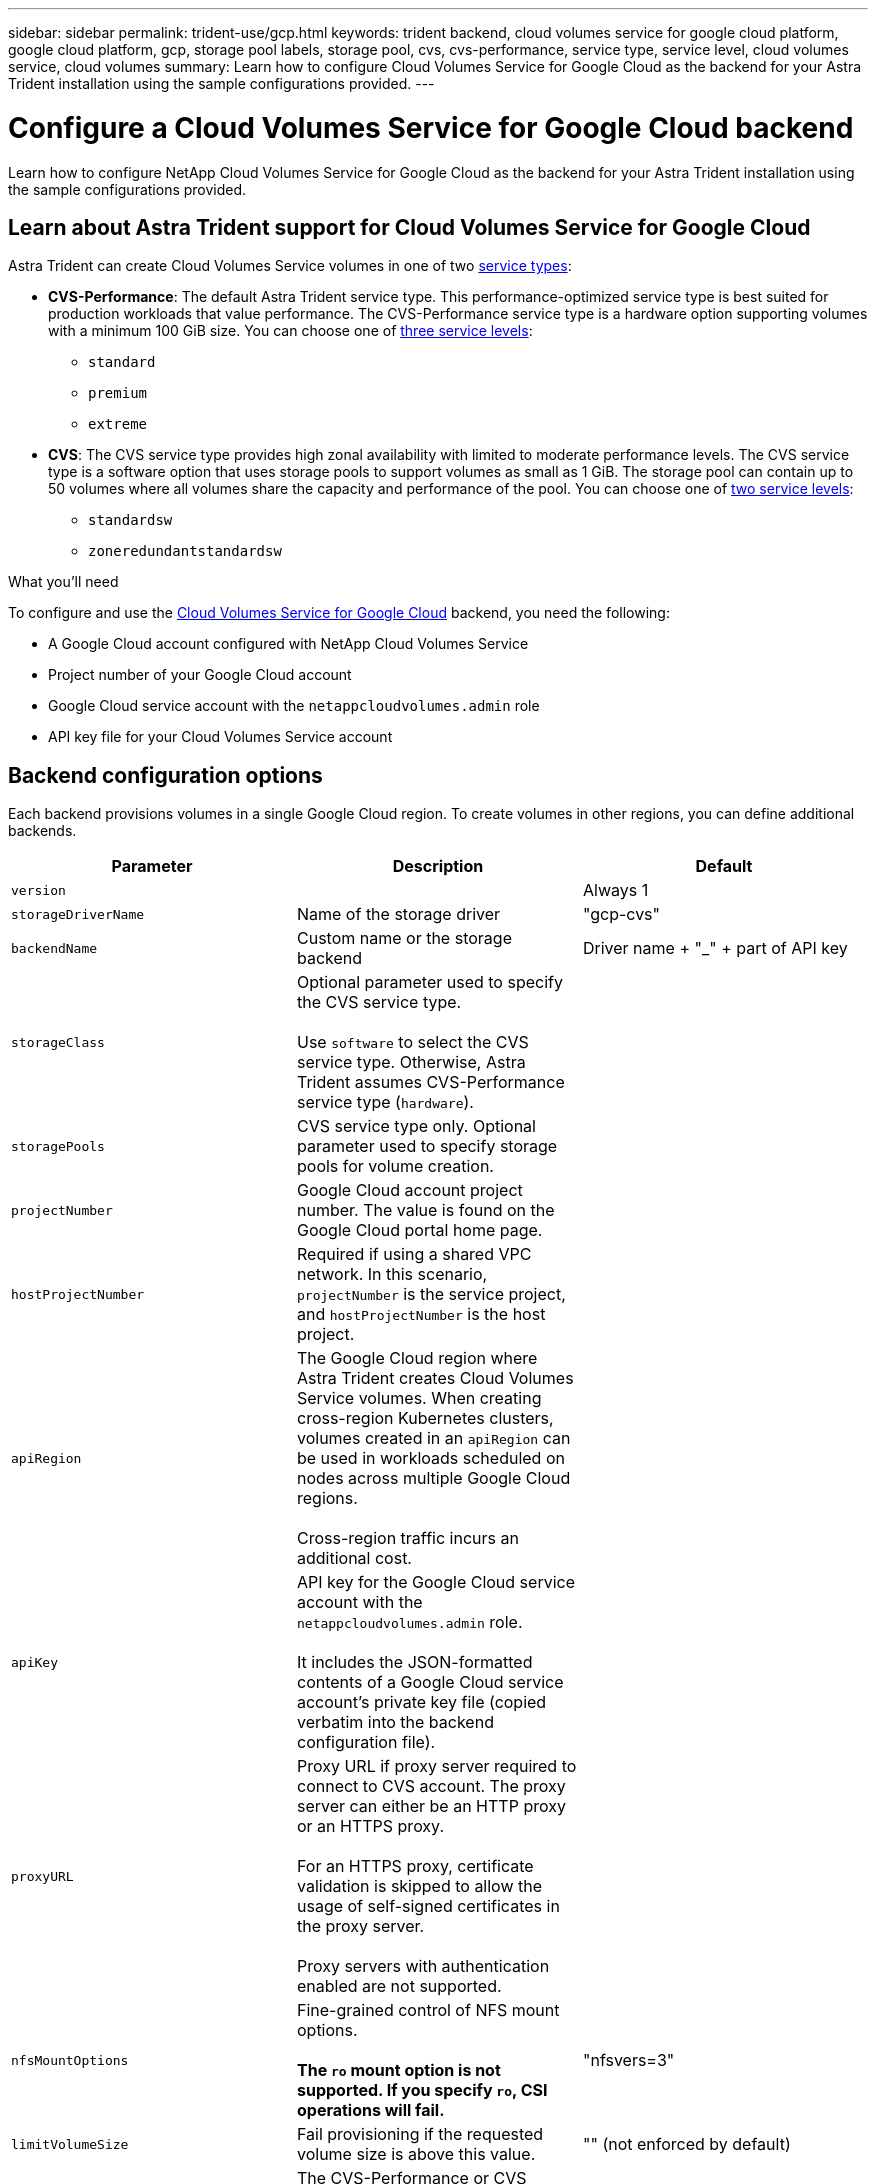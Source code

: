 ---
sidebar: sidebar
permalink: trident-use/gcp.html
keywords: trident backend, cloud volumes service for google cloud platform, google cloud platform, gcp, storage pool labels, storage pool, cvs, cvs-performance, service type, service level, cloud volumes service, cloud volumes
summary: Learn how to configure Cloud Volumes Service for Google Cloud as the backend for your Astra Trident installation using the sample configurations provided.
---

= Configure a Cloud Volumes Service for Google Cloud backend
:hardbreaks:
:icons: font
:imagesdir: ../media/

[.lead]
Learn how to configure NetApp Cloud Volumes Service for Google Cloud as the backend for your Astra Trident installation using the sample configurations provided.

== Learn about Astra Trident support for Cloud Volumes Service for Google Cloud
Astra Trident can create Cloud Volumes Service volumes in one of two link:https://cloud.google.com/architecture/partners/netapp-cloud-volumes/service-types[service types^]:

* *CVS-Performance*: The default Astra Trident service type. This performance-optimized service type is best suited for production workloads that value performance. The CVS-Performance service type is a hardware option supporting volumes with a minimum 100 GiB size. You can choose one of link:https://cloud.google.com/architecture/partners/netapp-cloud-volumes/service-levels#service_levels_for_the_cvs-performance_service_type[three  service levels^]: 

** `standard`
** `premium`
** `extreme`

* *CVS*: The CVS service type provides high zonal availability with limited to moderate performance levels. The CVS service type is a software option that uses storage pools to support volumes as small as 1 GiB. The storage pool can contain up to 50 volumes where all volumes share the capacity and performance of the pool. You can choose one of link:https://cloud.google.com/architecture/partners/netapp-cloud-volumes/service-levels#service_levels_for_the_cvs_service_type[two service levels^]: 

** `standardsw`
** `zoneredundantstandardsw`

.What you'll need

To configure and use the https://cloud.netapp.com/cloud-volumes-service-for-gcp?utm_source=NetAppTrident_ReadTheDocs&utm_campaign=Trident[Cloud Volumes Service for Google Cloud^] backend, you need the following:

* A Google Cloud account configured with NetApp Cloud Volumes Service
* Project number of your Google Cloud account
* Google Cloud service account with the `netappcloudvolumes.admin` role
* API key file for your Cloud Volumes Service account

== Backend configuration options

Each backend provisions volumes in a single Google Cloud region. To create volumes in other regions, you can define additional backends. 

[cols=3,options="header"]
|===
|Parameter |Description |Default
|`version` | |Always 1

|`storageDriverName` | Name of the storage driver |"gcp-cvs"

|`backendName`  |Custom name or the storage backend |Driver name + "_" + part of API key

|`storageClass` |Optional parameter used to specify the CVS service type. 

Use `software` to select the CVS service type. Otherwise, Astra Trident assumes CVS-Performance service type (`hardware`). |

|`storagePools` | CVS service type only. Optional parameter used to specify storage pools for volume creation. |

|`projectNumber` |Google Cloud account project number. The value is found on the Google Cloud portal home page. |

|`hostProjectNumber` |Required if using a shared VPC network. In this scenario, `projectNumber` is the service project, and `hostProjectNumber` is the host project.|

|`apiRegion` |The Google Cloud region where Astra Trident creates Cloud Volumes Service volumes. When creating cross-region Kubernetes clusters, volumes created in an `apiRegion` can be used in workloads scheduled on nodes across multiple Google Cloud regions. 

Cross-region traffic incurs an additional cost.|

|`apiKey` |API key for the Google Cloud service account with the `netappcloudvolumes.admin` role. 

It includes the JSON-formatted contents of a Google Cloud service account's private key file (copied verbatim into the backend configuration file). |

|`proxyURL` |Proxy URL if proxy server required to connect to CVS account. The proxy server can either be an HTTP proxy or an HTTPS proxy. 

For an HTTPS proxy, certificate validation is skipped to allow the usage of self-signed certificates in the proxy server. 

Proxy servers with authentication enabled are not supported. |

|`nfsMountOptions` |Fine-grained control of NFS mount options. 

*The `ro` mount option is not supported. If you specify `ro`, CSI operations will fail.*

|"nfsvers=3"

|`limitVolumeSize`  |Fail provisioning if the requested volume size is above this value. |"" (not enforced by default)

| `serviceLevel` |The CVS-Performance or CVS service level for new volumes. 

CVS-Performance values are `standard`, `premium`, or `extreme`.

CVS values are `standardsw` or `zoneredundantstandardsw`. 

|CVS-Performance default is "standard".

CVS default is "standardsw". 

|`network` |Google Cloud network used for Cloud Volumes Service volumes. |“default”

|`debugTraceFlags` |Debug flags to use when troubleshooting. Example, `\{"api":false, "method":true}`. 

Do not use this unless you are troubleshooting and require a detailed log dump. |null

|`allowedTopologies` | To enable cross-region access, your StorageClass definition for `allowedTopologies` must include all regions. 

For example:
`- key: topology.kubernetes.io/region
  values:
  - us-east1
  - europe-west1`
|
|===

== Volume provisioning options

You can control default volume provisioning in the `defaults` section of the configuration file. 

[cols=",,",options="header",]
|===
|Parameter |Description |Default
|`exportRule` |The export rules for new volumes. Must be a comma-separated list of any combination of IPv4 addresses or IPv4 subnets in CIDR notation. |"0.0.0.0/0"
|`snapshotDir` |Access to the `.snapshot` directory | "false"
|`snapshotReserve` |Percentage of volume reserved for snapshots |"" (accept CVS default of 0)
|`size` |The size of new volumes. 

CVS-Performance minimum is 100 GiB. 

CVS minimum is 1 GiB. 

|CVS-Performance service type defaults to "100GiB". 

CVS service type does not set a default but requires a 1 GiB minimum.  
|===

== CVS-Performance service type examples 
The following examples provide sample configurations for the CVS-Performance service type.

.Example 1: Minimal configuration
[%collapsible%]
====

This is the minimum backend configuration using default CVS-Performance service type with the default "standard" service level. 

----
{
    "version": 1,
    "storageDriverName": "gcp-cvs",
    "projectNumber": "012345678901",
    "apiRegion": "us-west2",
    "apiKey": {
        "type": "service_account",
        "project_id": "my-gcp-project",
        "private_key_id": "1234567890123456789012345678901234567890",
        "private_key": "-----BEGIN PRIVATE KEY-----\nznHczZsrrtHisIsAbOguSaPIKeyAZNchRAGzlzZE4jK3bl/qp8B4Kws8zX5ojY9m\nznHczZsrrtHisIsAbOguSaPIKeyAZNchRAGzlzZE4jK3bl/qp8B4Kws8zX5ojY9m\nznHczZsrrtHisIsAbOguSaPIKeyAZNchRAGzlzZE4jK3bl/qp8B4Kws8zX5ojY9m\nznHczZsrrtHisIsAbOguSaPIKeyAZNchRAGzlzZE4jK3bl/qp8B4Kws8zX5ojY9m\nznHczZsrrtHisIsAbOguSaPIKeyAZNchRAGzlzZE4jK3bl/qp8B4Kws8zX5ojY9m\nznHczZsrrtHisIsAbOguSaPIKeyAZNchRAGzlzZE4jK3bl/qp8B4Kws8zX5ojY9m\nznHczZsrrtHisIsAbOguSaPIKeyAZNchRAGzlzZE4jK3bl/qp8B4Kws8zX5ojY9m\nznHczZsrrtHisIsAbOguSaPIKeyAZNchRAGzlzZE4jK3bl/qp8B4Kws8zX5ojY9m\nznHczZsrrtHisIsAbOguSaPIKeyAZNchRAGzlzZE4jK3bl/qp8B4Kws8zX5ojY9m\nznHczZsrrtHisIsAbOguSaPIKeyAZNchRAGzlzZE4jK3bl/qp8B4Kws8zX5ojY9m\nznHczZsrrtHisIsAbOguSaPIKeyAZNchRAGzlzZE4jK3bl/qp8B4Kws8zX5ojY9m\nznHczZsrrtHisIsAbOguSaPIKeyAZNchRAGzlzZE4jK3bl/qp8B4Kws8zX5ojY9m\nznHczZsrrtHisIsAbOguSaPIKeyAZNchRAGzlzZE4jK3bl/qp8B4Kws8zX5ojY9m\nznHczZsrrtHisIsAbOguSaPIKeyAZNchRAGzlzZE4jK3bl/qp8B4Kws8zX5ojY9m\nznHczZsrrtHisIsAbOguSaPIKeyAZNchRAGzlzZE4jK3bl/qp8B4Kws8zX5ojY9m\nznHczZsrrtHisIsAbOguSaPIKeyAZNchRAGzlzZE4jK3bl/qp8B4Kws8zX5ojY9m\nznHczZsrrtHisIsAbOguSaPIKeyAZNchRAGzlzZE4jK3bl/qp8B4Kws8zX5ojY9m\nznHczZsrrtHisIsAbOguSaPIKeyAZNchRAGzlzZE4jK3bl/qp8B4Kws8zX5ojY9m\nznHczZsrrtHisIsAbOguSaPIKeyAZNchRAGzlzZE4jK3bl/qp8B4Kws8zX5ojY9m\nznHczZsrrtHisIsAbOguSaPIKeyAZNchRAGzlzZE4jK3bl/qp8B4Kws8zX5ojY9m\nznHczZsrrtHisIsAbOguSaPIKeyAZNchRAGzlzZE4jK3bl/qp8B4Kws8zX5ojY9m\nznHczZsrrtHisIsAbOguSaPIKeyAZNchRAGzlzZE4jK3bl/qp8B4Kws8zX5ojY9m\nznHczZsrrtHisIsAbOguSaPIKeyAZNchRAGzlzZE4jK3bl/qp8B4Kws8zX5ojY9m\nznHczZsrrtHisIsAbOguSaPIKeyAZNchRAGzlzZE4jK3bl/qp8B4Kws8zX5ojY9m\nznHczZsrrtHisIsAbOguSaPIKeyAZNchRAGzlzZE4jK3bl/qp8B4Kws8zX5ojY9m\nXsYg6gyxy4zq7OlwWgLwGa==\n-----END PRIVATE KEY-----\n",
        "client_email": "cloudvolumes-admin-sa@my-gcp-project.iam.gserviceaccount.com",
        "client_id": "123456789012345678901",
        "auth_uri": "https://accounts.google.com/o/oauth2/auth",
        "token_uri": "https://oauth2.googleapis.com/token",
        "auth_provider_x509_cert_url": "https://www.googleapis.com/oauth2/v1/certs",
        "client_x509_cert_url": "https://www.googleapis.com/robot/v1/metadata/x509/cloudvolumes-admin-sa%40my-gcp-project.iam.gserviceaccount.com"
    }
}
----
====

.Example 2: Service level configuration
[%collapsible%]
====

This sample illustrates backend configuration options, including service level, and volume defaults.

----
{
    "version": 1,
    "storageDriverName": "gcp-cvs",
    "projectNumber": "012345678901",
    "apiRegion": "us-west2",
    "apiKey": {
        "type": "service_account",
        "project_id": "my-gcp-project",
        "private_key_id": "1234567890123456789012345678901234567890",
        "private_key": "-----BEGIN PRIVATE KEY-----\nznHczZsrrtHisIsAbOguSaPIKeyAZNchRAGzlzZE4jK3bl/qp8B4Kws8zX5ojY9m\nznHczZsrrtHisIsAbOguSaPIKeyAZNchRAGzlzZE4jK3bl/qp8B4Kws8zX5ojY9m\nznHczZsrrtHisIsAbOguSaPIKeyAZNchRAGzlzZE4jK3bl/qp8B4Kws8zX5ojY9m\nznHczZsrrtHisIsAbOguSaPIKeyAZNchRAGzlzZE4jK3bl/qp8B4Kws8zX5ojY9m\nznHczZsrrtHisIsAbOguSaPIKeyAZNchRAGzlzZE4jK3bl/qp8B4Kws8zX5ojY9m\nznHczZsrrtHisIsAbOguSaPIKeyAZNchRAGzlzZE4jK3bl/qp8B4Kws8zX5ojY9m\nznHczZsrrtHisIsAbOguSaPIKeyAZNchRAGzlzZE4jK3bl/qp8B4Kws8zX5ojY9m\nznHczZsrrtHisIsAbOguSaPIKeyAZNchRAGzlzZE4jK3bl/qp8B4Kws8zX5ojY9m\nznHczZsrrtHisIsAbOguSaPIKeyAZNchRAGzlzZE4jK3bl/qp8B4Kws8zX5ojY9m\nznHczZsrrtHisIsAbOguSaPIKeyAZNchRAGzlzZE4jK3bl/qp8B4Kws8zX5ojY9m\nznHczZsrrtHisIsAbOguSaPIKeyAZNchRAGzlzZE4jK3bl/qp8B4Kws8zX5ojY9m\nznHczZsrrtHisIsAbOguSaPIKeyAZNchRAGzlzZE4jK3bl/qp8B4Kws8zX5ojY9m\nznHczZsrrtHisIsAbOguSaPIKeyAZNchRAGzlzZE4jK3bl/qp8B4Kws8zX5ojY9m\nznHczZsrrtHisIsAbOguSaPIKeyAZNchRAGzlzZE4jK3bl/qp8B4Kws8zX5ojY9m\nznHczZsrrtHisIsAbOguSaPIKeyAZNchRAGzlzZE4jK3bl/qp8B4Kws8zX5ojY9m\nznHczZsrrtHisIsAbOguSaPIKeyAZNchRAGzlzZE4jK3bl/qp8B4Kws8zX5ojY9m\nznHczZsrrtHisIsAbOguSaPIKeyAZNchRAGzlzZE4jK3bl/qp8B4Kws8zX5ojY9m\nznHczZsrrtHisIsAbOguSaPIKeyAZNchRAGzlzZE4jK3bl/qp8B4Kws8zX5ojY9m\nznHczZsrrtHisIsAbOguSaPIKeyAZNchRAGzlzZE4jK3bl/qp8B4Kws8zX5ojY9m\nznHczZsrrtHisIsAbOguSaPIKeyAZNchRAGzlzZE4jK3bl/qp8B4Kws8zX5ojY9m\nznHczZsrrtHisIsAbOguSaPIKeyAZNchRAGzlzZE4jK3bl/qp8B4Kws8zX5ojY9m\nznHczZsrrtHisIsAbOguSaPIKeyAZNchRAGzlzZE4jK3bl/qp8B4Kws8zX5ojY9m\nznHczZsrrtHisIsAbOguSaPIKeyAZNchRAGzlzZE4jK3bl/qp8B4Kws8zX5ojY9m\nznHczZsrrtHisIsAbOguSaPIKeyAZNchRAGzlzZE4jK3bl/qp8B4Kws8zX5ojY9m\nznHczZsrrtHisIsAbOguSaPIKeyAZNchRAGzlzZE4jK3bl/qp8B4Kws8zX5ojY9m\nXsYg6gyxy4zq7OlwWgLwGa==\n-----END PRIVATE KEY-----\n",
        "client_email": "cloudvolumes-admin-sa@my-gcp-project.iam.gserviceaccount.com",
        "client_id": "123456789012345678901",
        "auth_uri": "https://accounts.google.com/o/oauth2/auth",
        "token_uri": "https://oauth2.googleapis.com/token",
        "auth_provider_x509_cert_url": "https://www.googleapis.com/oauth2/v1/certs",
        "client_x509_cert_url": "https://www.googleapis.com/robot/v1/metadata/x509/cloudvolumes-admin-sa%40my-gcp-project.iam.gserviceaccount.com"
    },
    "proxyURL": "http://proxy-server-hostname/",
    "nfsMountOptions": "vers=3,proto=tcp,timeo=600",
    "limitVolumeSize": "10Ti",
    "serviceLevel": "premium",
    "defaults": {
        "snapshotDir": "true",
        "snapshotReserve": "5",
        "exportRule": "10.0.0.0/24,10.0.1.0/24,10.0.2.100",
        "size": "5Ti"
    }
}
----
====

.Example 3: Virtual pool configuration
[%collapsible%]
====
This sample uses `storage` to configure virtual pools and the `StorageClasses` that refer back to them. Refer to <<Storage class definitions>> to see how the storage classes were defined. 

Here, specific defaults are set for all virtual pools, which set the `snapshotReserve` at 5% and the `exportRule` to 0.0.0.0/0. The virtual pools are defined in the `storage` section. Each individual virtual pool defines its own `serviceLevel`, and some pools overwrite the default values. Virtual pool labels were used to differentiate the pools based on `performance` and `protection`. 

----
{
    "version": 1,
    "storageDriverName": "gcp-cvs",
    "projectNumber": "012345678901",
    "apiRegion": "us-west2",
    "apiKey": {
        "type": "service_account",
        "project_id": "my-gcp-project",
        "private_key_id": "1234567890123456789012345678901234567890",
        "private_key": "-----BEGIN PRIVATE KEY-----\nznHczZsrrtHisIsAbOguSaPIKeyAZNchRAGzlzZE4jK3bl/qp8B4Kws8zX5ojY9m\nznHczZsrrtHisIsAbOguSaPIKeyAZNchRAGzlzZE4jK3bl/qp8B4Kws8zX5ojY9m\nznHczZsrrtHisIsAbOguSaPIKeyAZNchRAGzlzZE4jK3bl/qp8B4Kws8zX5ojY9m\nznHczZsrrtHisIsAbOguSaPIKeyAZNchRAGzlzZE4jK3bl/qp8B4Kws8zX5ojY9m\nznHczZsrrtHisIsAbOguSaPIKeyAZNchRAGzlzZE4jK3bl/qp8B4Kws8zX5ojY9m\nznHczZsrrtHisIsAbOguSaPIKeyAZNchRAGzlzZE4jK3bl/qp8B4Kws8zX5ojY9m\nznHczZsrrtHisIsAbOguSaPIKeyAZNchRAGzlzZE4jK3bl/qp8B4Kws8zX5ojY9m\nznHczZsrrtHisIsAbOguSaPIKeyAZNchRAGzlzZE4jK3bl/qp8B4Kws8zX5ojY9m\nznHczZsrrtHisIsAbOguSaPIKeyAZNchRAGzlzZE4jK3bl/qp8B4Kws8zX5ojY9m\nznHczZsrrtHisIsAbOguSaPIKeyAZNchRAGzlzZE4jK3bl/qp8B4Kws8zX5ojY9m\nznHczZsrrtHisIsAbOguSaPIKeyAZNchRAGzlzZE4jK3bl/qp8B4Kws8zX5ojY9m\nznHczZsrrtHisIsAbOguSaPIKeyAZNchRAGzlzZE4jK3bl/qp8B4Kws8zX5ojY9m\nznHczZsrrtHisIsAbOguSaPIKeyAZNchRAGzlzZE4jK3bl/qp8B4Kws8zX5ojY9m\nznHczZsrrtHisIsAbOguSaPIKeyAZNchRAGzlzZE4jK3bl/qp8B4Kws8zX5ojY9m\nznHczZsrrtHisIsAbOguSaPIKeyAZNchRAGzlzZE4jK3bl/qp8B4Kws8zX5ojY9m\nznHczZsrrtHisIsAbOguSaPIKeyAZNchRAGzlzZE4jK3bl/qp8B4Kws8zX5ojY9m\nznHczZsrrtHisIsAbOguSaPIKeyAZNchRAGzlzZE4jK3bl/qp8B4Kws8zX5ojY9m\nznHczZsrrtHisIsAbOguSaPIKeyAZNchRAGzlzZE4jK3bl/qp8B4Kws8zX5ojY9m\nznHczZsrrtHisIsAbOguSaPIKeyAZNchRAGzlzZE4jK3bl/qp8B4Kws8zX5ojY9m\nznHczZsrrtHisIsAbOguSaPIKeyAZNchRAGzlzZE4jK3bl/qp8B4Kws8zX5ojY9m\nznHczZsrrtHisIsAbOguSaPIKeyAZNchRAGzlzZE4jK3bl/qp8B4Kws8zX5ojY9m\nznHczZsrrtHisIsAbOguSaPIKeyAZNchRAGzlzZE4jK3bl/qp8B4Kws8zX5ojY9m\nznHczZsrrtHisIsAbOguSaPIKeyAZNchRAGzlzZE4jK3bl/qp8B4Kws8zX5ojY9m\nznHczZsrrtHisIsAbOguSaPIKeyAZNchRAGzlzZE4jK3bl/qp8B4Kws8zX5ojY9m\nznHczZsrrtHisIsAbOguSaPIKeyAZNchRAGzlzZE4jK3bl/qp8B4Kws8zX5ojY9m\nXsYg6gyxy4zq7OlwWgLwGa==\n-----END PRIVATE KEY-----\n",
        "client_email": "cloudvolumes-admin-sa@my-gcp-project.iam.gserviceaccount.com",
        "client_id": "123456789012345678901",
        "auth_uri": "https://accounts.google.com/o/oauth2/auth",
        "token_uri": "https://oauth2.googleapis.com/token",
        "auth_provider_x509_cert_url": "https://www.googleapis.com/oauth2/v1/certs",
        "client_x509_cert_url": "https://www.googleapis.com/robot/v1/metadata/x509/cloudvolumes-admin-sa%40my-gcp-project.iam.gserviceaccount.com"
    },
    "nfsMountOptions": "vers=3,proto=tcp,timeo=600",

    "defaults": {
        "snapshotReserve": "5",
        "exportRule": "0.0.0.0/0"
    },

    "labels": {
        "cloud": "gcp"
    },
    "region": "us-west2",

    "storage": [
        {
            "labels": {
                "performance": "extreme",
                "protection": "extra"
            },
            "serviceLevel": "extreme",
            "defaults": {
                "snapshotDir": "true",
                "snapshotReserve": "10",
                "exportRule": "10.0.0.0/24"
            }
        },
        {
            "labels": {
                "performance": "extreme",
                "protection": "standard"
            },
            "serviceLevel": "extreme"
        },
        {
            "labels": {
                "performance": "premium",
                "protection": "extra"
            },
            "serviceLevel": "premium",
            "defaults": {
                "snapshotDir": "true",
                "snapshotReserve": "10"
            }
        },

        {
            "labels": {
                "performance": "premium",
                "protection": "standard"
            },
            "serviceLevel": "premium"
        },

        {
            "labels": {
                "performance": "standard"
            },
            "serviceLevel": "standard"
        }
    ]
}
----
====
=== Storage class definitions
The following StorageClass definitions apply to the virtual pool configuration example. Using `parameters.selector`, you can specify for each StorageClass the virtual pool used to host a volume. The volume will have the aspects defined in the chosen pool.

.Storage class example
[%collapsible%]
====
----
apiVersion: storage.k8s.io/v1
kind: StorageClass
metadata:
  name: cvs-extreme-extra-protection
provisioner: netapp.io/trident
parameters:
  selector: "performance=extreme; protection=extra"
allowVolumeExpansion: true
---
apiVersion: storage.k8s.io/v1
kind: StorageClass
metadata:
  name: cvs-extreme-standard-protection
provisioner: netapp.io/trident
parameters:
  selector: "performance=premium; protection=standard"
allowVolumeExpansion: true
---
apiVersion: storage.k8s.io/v1
kind: StorageClass
metadata:
  name: cvs-premium-extra-protection
provisioner: netapp.io/trident
parameters:
  selector: "performance=premium; protection=extra"
allowVolumeExpansion: true
---
apiVersion: storage.k8s.io/v1
kind: StorageClass
metadata:
  name: cvs-premium
provisioner: netapp.io/trident
parameters:
  selector: "performance=premium; protection=standard"
allowVolumeExpansion: true
---
apiVersion: storage.k8s.io/v1
kind: StorageClass
metadata:
  name: cvs-standard
provisioner: netapp.io/trident
parameters:
  selector: "performance=standard"
allowVolumeExpansion: true
---
apiVersion: storage.k8s.io/v1
kind: StorageClass
metadata:
  name: cvs-extra-protection
provisioner: netapp.io/trident
parameters:
  selector: "protection=extra"
allowVolumeExpansion: true
----
====

* The first StorageClass (`cvs-extreme-extra-protection`) maps to the first virtual pool. This is the only pool offering extreme performance with a snapshot reserve of 10%. 
* The last StorageClass (`cvs-extra-protection`) calls out any storage pool which provides a snapshot reserve of 10%. Astra Trident decides which virtual pool is selected and ensures that the snapshot reserve requirement is met.

== CVS service type examples 
The following examples provide sample configurations for the CVS service type.

.Example 1: Minimum configuration
[%collapsible%]
====
This is the minimum backend configuration using `storageClass` to specify the CVS service type and default `standardsw` service level. 

----
{
    "version": 1,
    "storageDriverName": "gcp-cvs",
    "projectNumber": "012345678901",
    "storageClass": "software",
    "apiRegion": "us-east4",
    "apiKey": {
        "type": "service_account",
        "project_id": "my-gcp-project",
        "private_key_id": "1234567890123456789012345678901234567890",
        "private_key": "-----BEGIN PRIVATE KEY-----\nznHczZsrrtHisIsAbOguSaPIKeyAZNchRAGzlzZE4jK3bl/qp8B4Kws8zX5ojY9m\nznHczZsrrtHisIsAbOguSaPIKeyAZNchRAGzlzZE4jK3bl/qp8B4Kws8zX5ojY9m\nznHczZsrrtHisIsAbOguSaPIKeyAZNchRAGzlzZE4jK3bl/qp8B4Kws8zX5ojY9m\nznHczZsrrtHisIsAbOguSaPIKeyAZNchRAGzlzZE4jK3bl/qp8B4Kws8zX5ojY9m\nznHczZsrrtHisIsAbOguSaPIKeyAZNchRAGzlzZE4jK3bl/qp8B4Kws8zX5ojY9m\nznHczZsrrtHisIsAbOguSaPIKeyAZNchRAGzlzZE4jK3bl/qp8B4Kws8zX5ojY9m\nznHczZsrrtHisIsAbOguSaPIKeyAZNchRAGzlzZE4jK3bl/qp8B4Kws8zX5ojY9m\nznHczZsrrtHisIsAbOguSaPIKeyAZNchRAGzlzZE4jK3bl/qp8B4Kws8zX5ojY9m\nznHczZsrrtHisIsAbOguSaPIKeyAZNchRAGzlzZE4jK3bl/qp8B4Kws8zX5ojY9m\nznHczZsrrtHisIsAbOguSaPIKeyAZNchRAGzlzZE4jK3bl/qp8B4Kws8zX5ojY9m\nznHczZsrrtHisIsAbOguSaPIKeyAZNchRAGzlzZE4jK3bl/qp8B4Kws8zX5ojY9m\nznHczZsrrtHisIsAbOguSaPIKeyAZNchRAGzlzZE4jK3bl/qp8B4Kws8zX5ojY9m\nznHczZsrrtHisIsAbOguSaPIKeyAZNchRAGzlzZE4jK3bl/qp8B4Kws8zX5ojY9m\nznHczZsrrtHisIsAbOguSaPIKeyAZNchRAGzlzZE4jK3bl/qp8B4Kws8zX5ojY9m\nznHczZsrrtHisIsAbOguSaPIKeyAZNchRAGzlzZE4jK3bl/qp8B4Kws8zX5ojY9m\nznHczZsrrtHisIsAbOguSaPIKeyAZNchRAGzlzZE4jK3bl/qp8B4Kws8zX5ojY9m\nznHczZsrrtHisIsAbOguSaPIKeyAZNchRAGzlzZE4jK3bl/qp8B4Kws8zX5ojY9m\nznHczZsrrtHisIsAbOguSaPIKeyAZNchRAGzlzZE4jK3bl/qp8B4Kws8zX5ojY9m\nznHczZsrrtHisIsAbOguSaPIKeyAZNchRAGzlzZE4jK3bl/qp8B4Kws8zX5ojY9m\nznHczZsrrtHisIsAbOguSaPIKeyAZNchRAGzlzZE4jK3bl/qp8B4Kws8zX5ojY9m\nznHczZsrrtHisIsAbOguSaPIKeyAZNchRAGzlzZE4jK3bl/qp8B4Kws8zX5ojY9m\nznHczZsrrtHisIsAbOguSaPIKeyAZNchRAGzlzZE4jK3bl/qp8B4Kws8zX5ojY9m\nznHczZsrrtHisIsAbOguSaPIKeyAZNchRAGzlzZE4jK3bl/qp8B4Kws8zX5ojY9m\nznHczZsrrtHisIsAbOguSaPIKeyAZNchRAGzlzZE4jK3bl/qp8B4Kws8zX5ojY9m\nznHczZsrrtHisIsAbOguSaPIKeyAZNchRAGzlzZE4jK3bl/qp8B4Kws8zX5ojY9m\nXsYg6gyxy4zq7OlwWgLwGa==\n-----END PRIVATE KEY-----\n",
        "client_email": "cloudvolumes-admin-sa@my-gcp-project.iam.gserviceaccount.com",
        "client_id": "123456789012345678901",
        "auth_uri": "https://accounts.google.com/o/oauth2/auth",
        "token_uri": "https://oauth2.googleapis.com/token",
        "auth_provider_x509_cert_url": "https://www.googleapis.com/oauth2/v1/certs",
        "client_x509_cert_url": "https://www.googleapis.com/robot/v1/metadata/x509/cloudvolumes-admin-sa%40my-gcp-project.iam.gserviceaccount.com"
    }
“serviceLevel”: “standardsw”
}
----
====

.Example 2: Storage pool configuration
[%collapsible%]
====
This sample backend configuration uses `storagePools` to configure a storage pool.  

----
{
  "version": 1,
  "storageDriverName": "gcp-cvs",
  "backendName": "gcp-std-so-with-pool",
  "projectNumber": "531265380079",
  "apiRegion": "europe-west1",
  "apiKey": {
    "type": "service_account",
    "project_id": "cloud-native-data",
    "private_key_id": "1234567890123456789012345678901234567890",
    "private_key": "-----BEGIN PRIVATE KEY-----\nMIIEvAIBADANBgkqhkiG9w0BAQEFAASCBKYwggSiAgEAAoIBAQDaT+Oui9FBAw19\nL1AGEkrYU5xd9K5NlO5jMkIFND5wCD+Nv+jd1GvtFRLaLK5RvXyF5wzvztmODNS+\nqtScpQ+5cFpQkuGtv9U9+N6qtuVYYO3b504Kp5CtqVPJCgMJaK2j8pZTIqUiMum/\n5/Y9oTbZrjAHSMgJm2nHzFq2X0rqVMaHghI6ATm4DOuWx8XGWKTGIPlc0qPqJlqS\nLLaWOH4VIZQZCAyW5IUp9CAmwqHgdG0uhFNfCgMmED6PBUvVLsLvcq86X+QSWR9k\nETqElj/sGCenPF7ti1DhGBFafd9hPnxg9PZY29ArEZwY9G/ZjZQX7WPgs0VvxiNR\nDxZRC3GXAgMBAAECggEACn5c59bG/qnVEVI1CwMAalM5M2z09JFhlLlljKwntNPj\nVilw2eTW2+UE7HbJru/S7KQgA5Dnn9kvCraEahPRuddUMrD0vG4kTl/IODV6uFuk\nY0sZfbqd4jMUQ21smvGsqFzwloYWS5qzO1W83ivXH/HW/iqkmY2eW+EPRS/hwSSu\nSscR+SojI7PB0BWSJhlV4yqYf3vcD/D95el2CVHfRCkL85DKumeZ+yHEnpiXGZAE\nt8xSs4a5OOPm6NHhevCw2a/UQ95/foXNUR450HtbjieJo5o+FF6EYZQGfU2ZHZO8\n37FBKuaJkdGW5xqaI9TL7aqkGkFMF4F2qvOZM+vy8QKBgQD4oVuOkJDlhkTHP86W\nesFlw1kpWyJR9ZA7LI0g/rVpslnX+XdDq0WQf4umdLNau5hYEH9LU6ZSGs1Xk3/B\nNHwR6OXFuqEKNiu83d0zSlHhTy7PZpOZdj5a/vVvQfPDMz7OvsqLRd7YCAbdzuQ0\n+Ahq0Ztwvg0HQ64hdW0ukpYRRwKBgQDgyHj98oqswoYuIa+pP1yS0pPwLmjwKyNm\n/HayzCp+Qjiyy7Tzg8AUqlH1Ou83XbV428jvg7kDhO7PCCKFq+mMmfqHmTpb0Maq\nKpKnZg4ipsqP1yHNNEoRmcailXbwIhCLewMqMrggUiLOmCw4PscL5nK+4GKu2XE1\njLqjWAZFMQKBgFHkQ9XXRAJ1kR3XpGHoGN890pZOkCVSrqju6aUef/5KYlFCt8ew\nF/+aIxM2iQSvmWQYOvVCnhuY/F2GFaQ7d0om3decuwI0CX/xy7PjHMkLXa2uaZs4\nWR17sLduj62RqXRLX0c0QkwBiNFyHbRcpdkZJQujbYMhBa+7j7SxT4BtAoGAWMWT\nUucocRXZm/pdvz9wteNH3YDWnJLMxm1KC06qMXbBoYrliY4sm3ywJWMC+iCd/H8A\nGecxd/xVu5mA2L2N3KMq18Zhz8Th0G5DwKyDRJgOQ0Q46yuNXOoYEjlo4Wjyk8Me\n+tlQ8iK98E0UmZnhTgfSpSNElbz2AqnzQ3MN9uECgYAqdvdVPnKGfvdtZ2DjyMoJ\nE89UIC41WjjJGmHsd8W65+3X0RwMzKMT6aZc5tK9J5dHvmWIETnbM+lTImdBBFga\nNWOC6f3r2xbGXHhaWSl+nobpTuvlo56ZRJVvVk7lFMsiddzMuHH8pxfgNJemwA4P\nThDHCejv035NNV6KyoO0tA==\n-----END PRIVATE KEY-----",
    "client_email": "cloudvolumes-admin-sa@cloud-native-data.iam.gserviceaccount.com",
    "client_id": "107071413297115343396",
    "auth_uri": "https://accounts.google.com/o/oauth2/auth",
    "token_uri": "https://oauth2.googleapis.com/token",
    "auth_provider_x509_cert_url": "https://www.googleapis.com/oauth2/v1/certs",
    "client_x509_cert_url": "https://www.googleapis.com/robot/v1/metadata/x509/cloudvolumes-admin-sa%40cloud-native-data.iam.gserviceaccount.com"
  },
  "storageClass": "software",
  "zone": "europe-west1-b",
  "network": "default",
  "storagePools": ["1bc7f380-3314-6005-45e9-c7dc8c2d7509"],
  "serviceLevel": "Standardsw"
}
----
====
== What's next?

After you create the backend configuration file, run the following command:

----
tridentctl create backend -f <backend-file>
----

If the backend creation fails, something is wrong with the backend configuration. You can view the logs to determine the cause by running the following command:

----
tridentctl logs
----

After you identify and correct the problem with the configuration file, you can run the create command again.
